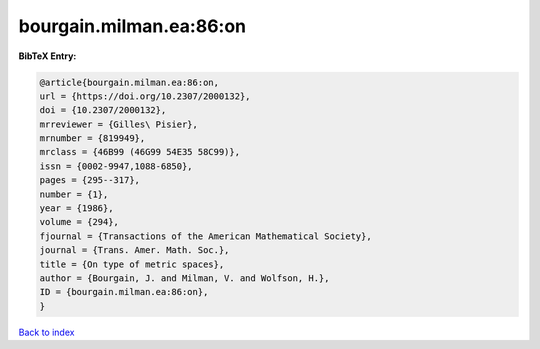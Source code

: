 bourgain.milman.ea:86:on
========================

.. :cite:t:`bourgain.milman.ea:86:on`

.. bibliography:: ../../All.bib

**BibTeX Entry:**

.. code-block:: bibtex

   @article{bourgain.milman.ea:86:on,
   url = {https://doi.org/10.2307/2000132},
   doi = {10.2307/2000132},
   mrreviewer = {Gilles\ Pisier},
   mrnumber = {819949},
   mrclass = {46B99 (46G99 54E35 58C99)},
   issn = {0002-9947,1088-6850},
   pages = {295--317},
   number = {1},
   year = {1986},
   volume = {294},
   fjournal = {Transactions of the American Mathematical Society},
   journal = {Trans. Amer. Math. Soc.},
   title = {On type of metric spaces},
   author = {Bourgain, J. and Milman, V. and Wolfson, H.},
   ID = {bourgain.milman.ea:86:on},
   }

`Back to index <../index>`_
